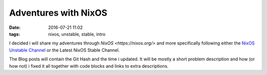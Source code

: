 Adventures with NixOS
##################################
:date: 2016-07-21 11:02
:tags: nixos, unstable, stable, intro

I decided i will share my adventures through `NixOS <https://nixos.org/>` and
more specifically following either the `NixOS Unstable Channel <https://nixos.org/nixos/manual/index.html#sec-upgrading>`_ or the Latest NixOS Stable Channel.

The Blog posts will contain the Git Hash and the time i updated. It will be mostly a short problem description and how (or how not) i fixed it all together with code blocks and links to extra descriptions.
